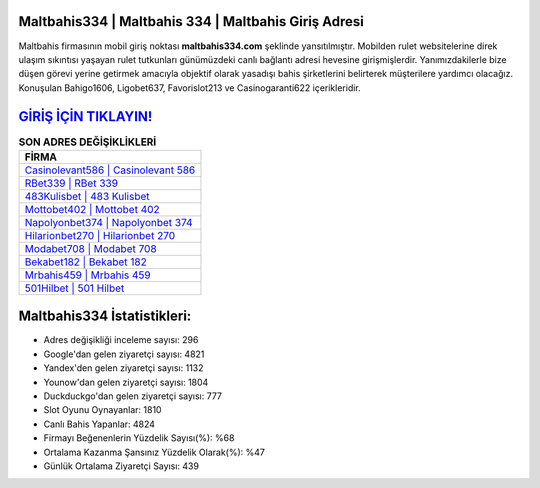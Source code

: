 ﻿Maltbahis334 | Maltbahis 334 | Maltbahis Giriş Adresi
===================================

.. image:: images/maltbahis-giris.jpg
   :width: 600
   
Maltbahis firmasının mobil giriş noktası **maltbahis334.com** şeklinde yansıtılmıştır. Mobilden rulet websitelerine direk ulaşım sıkıntısı yaşayan rulet tutkunları günümüzdeki canlı bağlantı adresi hevesine girişmişlerdir. Yanımızdakilerle bize düşen görevi yerine getirmek amacıyla objektif olarak yasadışı bahis şirketlerini belirterek müşterilere yardımcı olacağız. Konuşulan Bahigo1606, Ligobet637, Favorislot213 ve Casinogaranti622 içerikleridir.

`GİRİŞ İÇİN TIKLAYIN! <https://urlday.cc/git>`_
==============

.. list-table:: **SON ADRES DEĞİŞİKLİKLERİ**
   :widths: 100
   :header-rows: 1

   * - FİRMA
   * - `Casinolevant586 | Casinolevant 586 <casinolevant586-casinolevant-586-casinolevant-giris-adresi.html>`_
   * - `RBet339 | RBet 339 <rbet339-rbet-339-rbet-giris-adresi.html>`_
   * - `483Kulisbet | 483 Kulisbet <483kulisbet-483-kulisbet-kulisbet-giris-adresi.html>`_	 
   * - `Mottobet402 | Mottobet 402 <mottobet402-mottobet-402-mottobet-giris-adresi.html>`_	 
   * - `Napolyonbet374 | Napolyonbet 374 <napolyonbet374-napolyonbet-374-napolyonbet-giris-adresi.html>`_ 
   * - `Hilarionbet270 | Hilarionbet 270 <hilarionbet270-hilarionbet-270-hilarionbet-giris-adresi.html>`_
   * - `Modabet708 | Modabet 708 <modabet708-modabet-708-modabet-giris-adresi.html>`_	 
   * - `Bekabet182 | Bekabet 182 <bekabet182-bekabet-182-bekabet-giris-adresi.html>`_
   * - `Mrbahis459 | Mrbahis 459 <mrbahis459-mrbahis-459-mrbahis-giris-adresi.html>`_
   * - `501Hilbet | 501 Hilbet <501hilbet-501-hilbet-hilbet-giris-adresi.html>`_
	 
Maltbahis334 İstatistikleri:
===================================	 
* Adres değişikliği inceleme sayısı: 296
* Google'dan gelen ziyaretçi sayısı: 4821
* Yandex'den gelen ziyaretçi sayısı: 1132
* Younow'dan gelen ziyaretçi sayısı: 1804
* Duckduckgo'dan gelen ziyaretçi sayısı: 777
* Slot Oyunu Oynayanlar: 1810
* Canlı Bahis Yapanlar: 4824
* Firmayı Beğenenlerin Yüzdelik Sayısı(%): %68
* Ortalama Kazanma Şansınız Yüzdelik Olarak(%): %47
* Günlük Ortalama Ziyaretçi Sayısı: 439
